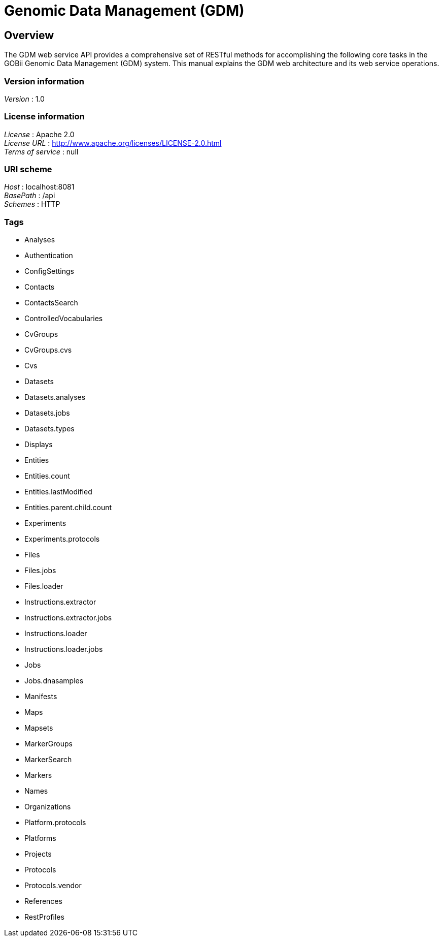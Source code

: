 = Genomic Data Management (GDM)


[[_overview]]
== Overview
The GDM web service API provides a comprehensive set of RESTful methods for accomplishing the following core tasks in the GOBii Genomic Data Management (GDM) system. This manual explains the GDM web architecture and its web service operations.


=== Version information
[%hardbreaks]
__Version__ : 1.0


=== License information
[%hardbreaks]
__License__ : Apache 2.0
__License URL__ : http://www.apache.org/licenses/LICENSE-2.0.html
__Terms of service__ : null


=== URI scheme
[%hardbreaks]
__Host__ : localhost:8081
__BasePath__ : /api
__Schemes__ : HTTP


=== Tags

* Analyses
* Authentication
* ConfigSettings
* Contacts
* ContactsSearch
* ControlledVocabularies
* CvGroups
* CvGroups.cvs
* Cvs
* Datasets
* Datasets.analyses
* Datasets.jobs
* Datasets.types
* Displays
* Entities
* Entities.count
* Entities.lastModified
* Entities.parent.child.count
* Experiments
* Experiments.protocols
* Files
* Files.jobs
* Files.loader
* Instructions.extractor
* Instructions.extractor.jobs
* Instructions.loader
* Instructions.loader.jobs
* Jobs
* Jobs.dnasamples
* Manifests
* Maps
* Mapsets
* MarkerGroups
* MarkerSearch
* Markers
* Names
* Organizations
* Platform.protocols
* Platforms
* Projects
* Protocols
* Protocols.vendor
* References
* RestProfiles



